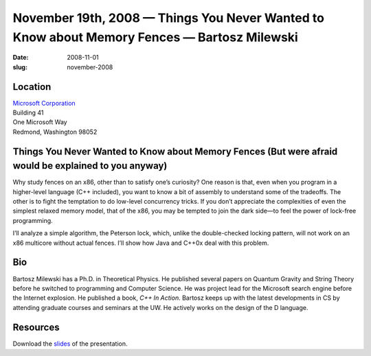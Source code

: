 November 19th, 2008 — Things You Never Wanted to Know about Memory Fences — Bartosz Milewski
############################################################################################

:date: 2008-11-01
:slug: november-2008

Location
~~~~~~~~

| `Microsoft Corporation <http://www.microsoft.com>`_
| Building 41
| One Microsoft Way
| Redmond, Washington 98052

Things You Never Wanted to Know about Memory Fences (But were afraid would be explained to you anyway)
~~~~~~~~~~~~~~~~~~~~~~~~~~~~~~~~~~~~~~~~~~~~~~~~~~~~~~~~~~~~~~~~~~~~~~~~~~~~~~~~~~~~~~~~~~~~~~~~~~~~~~

Why study fences on an x86, other than to satisfy one’s curiosity?
One reason is that, even when you program in a higher-level language (C++ included),
you want to know a bit of assembly to understand some of the tradeoffs.
The other is to fight the temptation to do low-level concurrency tricks.
If you don’t appreciate the complexities of even the simplest relaxed memory model,
that of the x86,
you may be tempted to join the dark side—\
to feel the power of lock-free programming.

I’ll analyze a simple algorithm, the Peterson lock,
which, unlike the double-checked locking pattern,
will not work on an x86 multicore without actual fences.
I’ll show how Java and C++0x deal with this problem.

Bio
~~~

Bartosz Milewski has a Ph.D. in Theoretical Physics.
He published several papers on Quantum Gravity and String Theory
before he switched to programming and Computer Science.
He was project lead for the Microsoft search engine before the Internet explosion.
He published a book, *C++ In Action*.
Bartosz keeps up with the latest developments in CS
by attending graduate courses and seminars at the UW.
He actively works on the design of the D language.

Resources
~~~~~~~~~

Download the `slides </talks/2008/Memory_Fences.pdf>`_ of the presentation.
